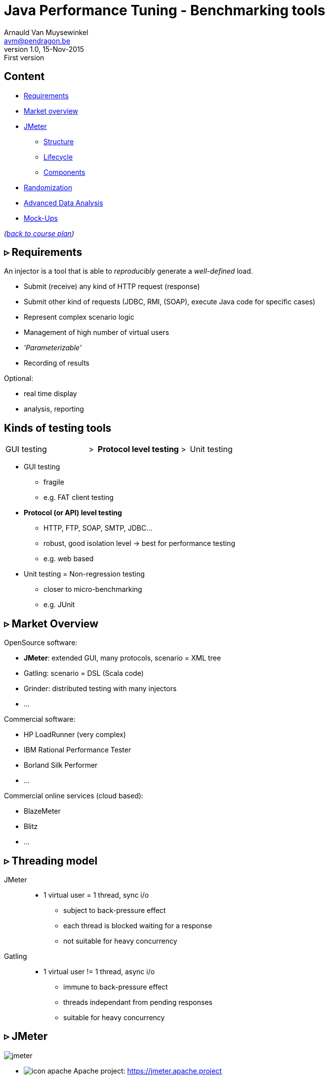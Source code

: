 // build_options: 
Java Performance Tuning - Benchmarking tools
============================================
Arnauld Van Muysewinkel <avm@pendragon.be>
v1.0, 15-Nov-2015: First version
:backend: slidy
//:theme: volnitsky
:data-uri:
:copyright: Creative-Commons-Zero (Arnauld Van Muysewinkel)
:icons:
:br: pass:[<br>]
:nil: pass:[</>]


Content
-------

* <<_rtri_requirements,Requirements>>
// GUI (heavy client) testing (p38-41)
// Regression testing (p42)
* <<_rtri_market_overview,Market overview>>
// injectors (p37)
// Standard APi testing (p43-44) + Gattling, LoadRunner ...
* <<_rtri_jmeter,JMeter>>
// Jmeter ... (pp45...83, 89...97)
** <<_jmeter_structure,Structure>>
** <<_jmeter_lifecycle,Lifecycle>>
** <<_jmeter_components,Components>>
// Threading model (p84-89)
* <<_randomization,Randomization>>
// ! _random_ parameters
// ! randomize _before_ run
// randomize timers
//** duration
// statistical representativeness
//** caching!
// p27-28
//** https://regex101.com
* <<_advanced_data_analysis,Advanced Data Analysis>>
* <<_mock_ups,Mock-Ups>>
// (p98-99)

_(link:../0-extra/1-training_plan.html#_presentations[back to course plan])_


&rtri; Requirements
-------------------

An injector is a tool that is able to _reproducibly_ generate a _well-defined_ load.

* Submit (receive) any kind of HTTP request (response)
* Submit other kind of requests (JDBC, RMI, (SOAP), execute Java code for specific cases)
* Represent complex scenario logic 
* Management of high number of virtual users
* _'Parameterizable'_
* Recording of results

Optional:

* real time display
* analysis, reporting


Kinds of testing tools
----------------------

[style="asciidoc",cols="^10,^1,^10,^1,^10",grid="none",frame="none"]
|=====
|GUI testing
|>
|*Protocol level testing*
|>
|Unit testing
|=====

* GUI testing
** fragile
** e.g. FAT client testing
* *Protocol (or API) level testing*
** HTTP, FTP, SOAP, SMTP, JDBC...
** robust, good isolation level -> best for performance testing
** e.g. web based
* Unit testing = Non-regression testing
** closer to micro-benchmarking
** e.g. JUnit


&rtri; Market Overview
----------------------

OpenSource software:

* *JMeter*: extended GUI, many protocols, scenario = XML tree
* Gatling: scenario = DSL (Scala code)
* Grinder: distributed testing with many injectors
* ...

Commercial software:

* HP LoadRunner (very complex)
* IBM Rational Performance Tester
* Borland Silk Performer
* ...

Commercial online services (cloud based):

* BlazeMeter
* Blitz
* ...


&rtri; Threading model
----------------------

JMeter::
* 1 virtual user = 1 thread, sync i/o
** subject to back-pressure effect
** each thread is blocked waiting for a response
** not suitable for heavy concurrency

Gatling::
* 1 virtual user != 1 thread, async i/o
** immune to back-pressure effect
** threads independant from pending responses
** suitable for heavy concurrency



&rtri; JMeter
-------------

image::jmeter-images/jmeter.jpg[]

* image:jmeter-images/icon-apache.png[] Apache project: https://jmeter.apache.project
* 100% Java
* Many protocols:
** Web - HTTP, HTTPS
** SOAP / REST
** FTP
** Database via JDBC, MongoDB (NoSQL)
** LDAP
** Message-oriented middleware (MOM) via JMS
** Mail - SMTP(S), POP3(S) and IMAP(S)
** Native commands or shell scripts
** TCP
* Many plugins (especially http://jmeter-plugins.org/)


JMeter - Modes
--------------

* GUI -> development, testing of the script
* command-line -> scripted execution
* distributed (servers (slave) + one controller)


JMeter - Structure
-------------------

A JMeter Test Plan is a tree of different kind of components:

[horizontal]
image:jmeter-images/beaker.gif[height=28] Test Plan:: the whole
image:jmeter-images/testtubes.png[height=28] Configuration Elements:: management of variable parameters
&nbsp; -> Properties:: global scope (shared by all threads)
&nbsp; -> Variables:: thread scope (visible only inside a thread)
image:jmeter-images/thread.gif[height=28] Thread Groups:: virtual users
image:jmeter-images/timer.gif[height=28] Timers:: introduce variable delays -> control of the throughput
image:jmeter-images/knob.gif[height=28] Logic Controllers:: conditional, loop, switch...
image:jmeter-images/pipet.png[height=28] Samplers:: execution of a request for various protocols{br}
  -> This is the _lowest level of granularity for the measures_
image:jmeter-images/leafnode.gif[height=28] image:jmeter-images/leafnodeflip.gif[height=28] Pre/Post-processors:: additional processing before/after sampler{br}
  -> (for preparation of request / analysis of response)
image:jmeter-images/question.gif[height=28] Assertions:: describe success conditions
image:jmeter-images/meter.png[height=28] Listeners:: collect the metrics


JMeter - Tree
-------------

[style="asciidoc",cols="<2,<1",grid="none",frame="none"]
|=====
|All element are arranged as an ordered tree.

* *Thread Groups*, *Logic Controller* and *Samplers*{br}
  -> form the execution flow, hence their order is important.
* *Configuration Elements*, *Timers*, *Post/Pre-processors*, *Assertions*, *Listeners* {br}
  -> replicate their behavior to all elements in their scope (i.e. in the subtree delimited by their parent)

|
image::images/sample_jmeter_tree.png[width="75%"]
|=====


JMeter - Lifecycle
------------------

[graphviz,generated-images/jmeter_lifecycle.png]
-----
digraph G {
  size = "9,9";
  splines="line";
  node[shape=box];
  edge[weight=2];

  subgraph cluster_0p {

    label = "Test Plan\n(parallel)"

    begin0_par -> setup_par -> main_par -> teardown_par -> done0_par
    setup_par[shape=record label="setUp Thread\nGroup 1|...|setUp Thread\nGroup N" style=filled fillcolor=palegreen]
    main_par[shape=record label="Thread\nGroup 1|...|Thread\nGroup N" style=filled fillcolor=palegreen]
    teardown_par[shape=record label="tearDown Thread\nGroup 1|...|tearDown Thread\nGroup N" style=filled fillcolor=palegreen]

    begin0_par [label="" shape=circle style=filled fillcolor=white]
    done0_par [label="" shape=circle style=filled]
  }

  subgraph cluster_0s {
    label = "Test Plan\n(serial)"

    begin0_seq -> setup_seq -> main_seq -> teardown_seq -> done0_seq
    setup_seq[shape=record label="{setUp Thread Group 1|...|setUp Thread Group N}" style=filled fillcolor=palegreen]
    main_seq[shape=record label="{Thread Group 1|...|Thread Group N}" style=filled fillcolor=palegreen]
    teardown_seq[shape=record label="{tearDown Thread Group 1|...|tearDown Thread Group N}" style=filled fillcolor=palegreen]

    begin0_seq [label="" shape=circle style=filled fillcolor=white]
    done0_seq [label="" shape=circle style=filled]
  }

  subgraph cluster_1 {
    label = "Thread"
    style = filled
    fillcolor = palegreen

    begin1 -> p1_2 [arrowhead=none]
    p1_2 -> samples -> test1 [weight=2]
    samples[shape=record label="{<f1> Sample 1|...|Sample n}" style=filled fillcolor=lightpink]
    p1_2 -> p1_1 [weight=1 dir=back]
    p1_0 -> p1_1 [dir=back arrowtail=none]
    test1:e -> p1_0 [weight=1 label="next iteration" arrowhead=none]
    { rank=same; test1; p1_0 }
    { rank=same; p1_1; p1_2 }
    test1 -> done1 [label="thread completed"]

    test1[label="?", shape=diamond]
    begin1[label="",shape=circle style=filled fillcolor=white]
    done1[label="" shape=circle style=filled]
    p1_0 [width=0 shape=point label=""]
    p1_1 [width=0 shape=point label=""]
    p1_2 [width=0 shape=point label=""]
  }

  subgraph cluster_2 {
    label = "1 sample"
    style = filled
    fillcolor = lightpink

    begin2 -> before_elements -> Sampler
    before_elements[shape=record label="{Configuration elements|Pre-Processors|Timers}"]

    Sampler [penwidth=2 fontsize=20 style="bold filled" style=filled fillcolor=lightblue]
    test2:e -> p2_0 [weight=1 taillabel="SampleResult\nis null" arrowhead=none]
    { rank=same; test2; p2_0 }
    p2_0 -> p2_1 [arrowhead=none]
    p2_1 -> done2 [weight=1]
    { rank=same; done2; p2_1 }
    test2 -> after_elements [label=" no"]
    after_elements[shape=record label="{Post-Processors|Assertions|Listeners}"]
    after_elements -> done2

    Sampler -> test2

    test2[label="?" shape=diamond]
    begin2[label="",shape=circle style=filled fillcolor=white]
    done2[label="" shape=circle style=filled]
    p2_0 [width=0 shape=point label=""]
    p2_1 [width=0 shape=point label=""]
    p2_2 [width=0 shape=point label=""]
    p2_3 [width=0 shape=point label=""]
  }
}
-----


JMeter - Components
-------------------


JMeter - Controllers
--------------------

[horizontal]
Once Only Controller:: executed only at the first iteration
Loop Controller:: repeat n times (or forever) -> iterations
If Controller:: conditional
Switch Controller:: alternative

NOTE: each Thread Group is an implicit Loop Controller at the same time


JMeter - Configuration elements
-------------------------------

[horizontal]
User Defined Variables:: Defines a set of variables with fixed values.
CSV Data Set Config:: Defines variables that will change at each _iteration_.
HTTP Request Defaults:: predefine parts of the request, like host, port, protocol...
HTTP Cookie Manager:: automatic management of cookies


JMeter - Timers
---------------

[horizontal]
Random Timers:: simulate end-user "think time"
Constant Throughput Timer:: "flat" throughput (but setpoint maybe changed at any time during execution...)
jp{nil}@{nil}gc - Throughput Shaping Timer:: variable throughput
BeanShell Timer:: explicit computing of the time

[WARNING]
=====
Throughput timers may not work well in extreme conditions (very high or very low throughput).

-> *BeanShell Timer* with your own logic
=====


JMeter - Samplers
-----------------

[horizontal]
HTTP Request:: most often used
BeanShell Sampler:: e.g. when you need to use a specific SOAP client (cf. SOAP security)
JDBC Request:: calling a DB
Debug Sampler:: generate a "dummy" sample with all variables and properties values, very usefull for debugging


JMeter - Assertions
-------------------

* Listeners will collect information about each sampler execution
* Each listener is also able to ouput results to a file (CSV or XML format)
* When generating statistics, listeners will group samples that have the same "label"
  (independantly from the originating sampler)
* Useful link for testing regular expressions: https://regex101.com
* Useful link for exercising regular expressions: https://regexcrossword.com/

[horizontal]
Response Assertion:: verify any part of the HTTP response, including the body
XPath Assertion:: sometimes more precise, especially for SOAP
BeanShell Assertion:: for more complex verifications


JMeter - Listeners
------------------

_____
[horizontal]
Aggregate Report:: give a few statistics on each sampler -> ideal for saving the results (enter a filename)
View Results Tree:: all request and all responses, very usefull for debugging, but huge memory impact => always remember to disable!
jp{nil}@{nil}gc - Active Threads Over Time:: threads count over time, usefull for debugging to verify that the load profile is correct
jp{nil}@{nil}gc - Transactions per Second:: throuhgput over time, usefull for debugging to verify that the load profile is correct
_____


* In GUI mode, Listeners are able to re-read a saved results file and re-draw / re-calculte the stats


JMeter - Scenario recording
---------------------------

* The pseudo-component *HTTP(S) Test Script Recorder* may be added to the *WorkBench* special node
* It acts as an HTTP proxy which forwards all HTTP requests on the fly
  and creates corresponging jmeter elements at the same time
* You must adapt your browser proxy parameters
* You must select a target controller in your jmeter script
* Use include/exclude patterns to keep only what you need


JMeter - Variables & Properties
-------------------------------

*Variables*

* Each thread gets its own set of variables.
* A variable usually contains a String, but may contain any kind of Object.

*Properties*

* Shared by all threads.
* Set from the command line: +-Jproperty_name=property_value+
* Copy in variable: +$\{__P(property_name, default_value)}+
* A property usually contains a String, but may contain any kind of Object.
* The "Non-Test Element" *Property Display* may be added to the *WorkBench* special node as a handy way of checking propertie values


JMeter expressions & functions
------------------------------

*Expressions*

[horizontal]
value of a variable:: +$\{variable_name}+
function call:: +$\{__function_name(att1, att2, ..., attn)}+
implicit concatenation:: e.g. +file_$\{var}.txt+

*Functions*

[horizontal]
property value:: +$\{__P(property_name, default_value)}+
thread number:: +$\{__threadNum}+
uuid:: +$\{__UUID}+
timestamp:: +$\{__time(YMDHMS)}+


BeanShell
---------

* Accepts Java-like syntax _(limited to features present in version 4 of Java syntax!)_
* Has acces to any Java classes, methods, and members
* Very powerful but may be hard to debug


Randomization
-------------

* Data randomization may be a CPU intensive processing
  => randomize your data before test, outside of jmeter (e.g. shell scripting, Excel...)
* Randomize both values and order of parameters
* *Pragmatism* will tell you not to try randomizing parameters that are irrelevant (i.e. never used as a key for cache nor for index){br}
  *Experience* will tell you to never trust a pragmatic developer who tells you a parameter is irrelevant{br}
  => be *smart*
* Avoid using contant timers, prefer randomized ones, to avoid repetitiive cycle effects
* In case you know that the UoT is using some caching mechanism, make sure your sample data
  is such that the cache hit/miss rates correspond to reality (may be quite difficult to assess!)


Advanced Data Analysis
----------------------

* Your injector tool won't able to produce all metrics
* Some metrics are time consuming
* If you want to compute other metrics:
** use Excel -> not recommended because it's limited and you will miss important aspects by limiting yourself
** program it yourself -> fine if you don't need to do it too often
** use a statistics computing tool -> recommended
*** For example: R (https://www.r-project.org/) {br}
    Very powerfull and versatile, but it takes a bit of time to get the hang of it.


Mock-Ups
-------

* There are times some dependencies cannot be used during performance tests:
** Too many subdependencies
** External service
** Modification of PROD data
* Or you might want to simulate a particular condition:
** What if the dependency becomes extremely slow?
* The solution to those situations is to build a *mock-up*,
i.e. a component that has the same surface signature, but does not achieve actual processing.
* This is a complex task:
** what should be done with input parameters?
** randomization of returned data
** randomization of response time
** consistent behaviour


That's all folks!
-----------------

[cols="^",grid="none",frame="none"]
|=====
|image:../thats-all-folks.png[link="#(1)"]
|=====
